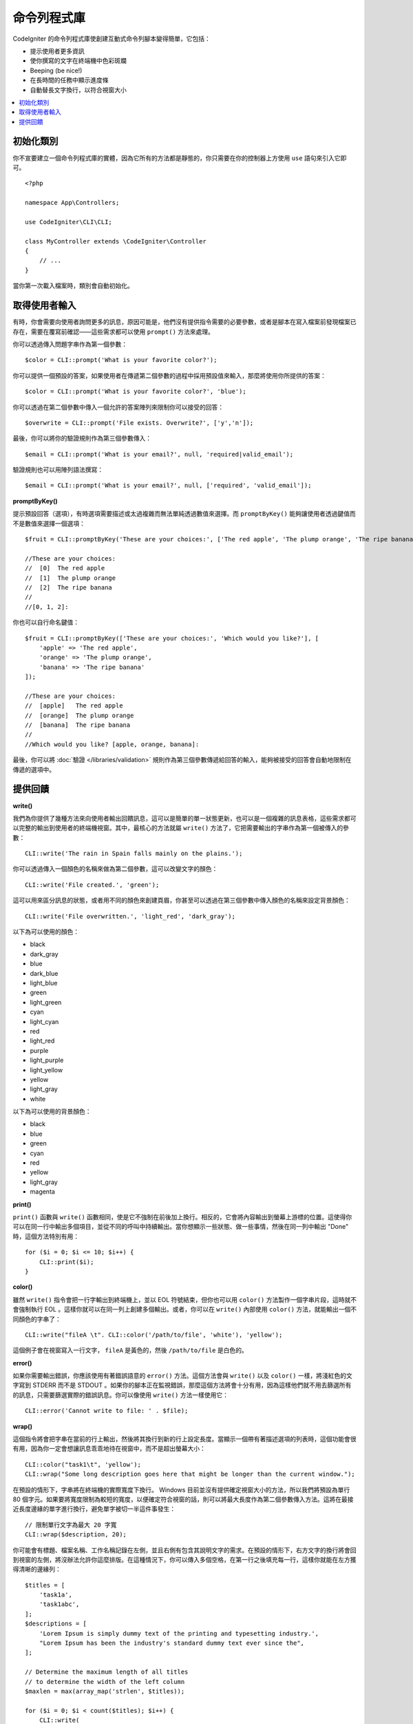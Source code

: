 ##############
命令列程式庫
##############

CodeIgniter 的命令列程式庫使創建互動式命令列腳本變得簡單，它包括：

* 提示使用者更多資訊
* 使你撰寫的文字在終端機中色彩斑斕
* Beeping (be nice!)
* 在長時間的任務中顯示進度條
* 自動替長文字換行，以符合視窗大小

.. contents::
    :local:
    :depth: 2

初始化類別
======================

你不宣要建立一個命令列程式庫的實體，因為它所有的方法都是靜態的，你只需要在你的控制器上方使用 ``use`` 語句來引入它即可。

::

    <?php

    namespace App\Controllers;

    use CodeIgniter\CLI\CLI;

    class MyController extends \CodeIgniter\Controller
    {
        // ...
    }

當你第一次載入檔案時，類別會自動初始化。

取得使用者輸入
===========================

有時，你會需要向使用者詢問更多的訊息，原因可能是，他們沒有提供指令需要的必要參數，或者是腳本在寫入檔案前發現檔案已存在，需要在覆寫前確認——這些需求都可以使用 ``prompt()`` 方法來處理。

你可以透過傳入問題字串作為第一個參數：

::

	$color = CLI::prompt('What is your favorite color?');

你可以提供一個預設的答案，如果使用者在傳遞第二個參數的過程中採用預設值來輸入，那麼將使用你所提供的答案：

::

	$color = CLI::prompt('What is your favorite color?', 'blue');

你可以透過在第二個參數中傳入一個允許的答案陣列來限制你可以接受的回答：

::

	$overwrite = CLI::prompt('File exists. Overwrite?', ['y','n']);

最後，你可以將你的驗證規則作為第三個參數傳入：

::

	$email = CLI::prompt('What is your email?', null, 'required|valid_email');

驗證規則也可以用陣列語法撰寫：

::

    $email = CLI::prompt('What is your email?', null, ['required', 'valid_email']);

**promptByKey()**

提示預設回答（選項），有時選項需要描述或太過複雜而無法單純透過數值來選擇。而 ``promptByKey()`` 能夠讓使用者透過鍵值而不是數值來選擇一個選項：

::

    $fruit = CLI::promptByKey('These are your choices:', ['The red apple', 'The plump orange', 'The ripe banana']);

    //These are your choices:
    //  [0]  The red apple
    //  [1]  The plump orange
    //  [2]  The ripe banana
    //
    //[0, 1, 2]:

你也可以自行命名鍵值：

::

    $fruit = CLI::promptByKey(['These are your choices:', 'Which would you like?'], [
        'apple' => 'The red apple',
        'orange' => 'The plump orange',
        'banana' => 'The ripe banana'
    ]);

    //These are your choices:
    //  [apple]   The red apple
    //  [orange]  The plump orange
    //  [banana]  The ripe banana
    //
    //Which would you like? [apple, orange, banana]:

最後，你可以將 :doc:`驗證 </libraries/validation>` 規則作為第三個參數傳遞給回答的輸入，能夠被接受的回答會自動地限制在傳遞的選項中。

提供回饋
==================

**write()**

我們為你提供了幾種方法來向使用者輸出回饋訊息，這可以是簡單的單一狀態更新，也可以是一個複雜的訊息表格，這些需求都可以完整的輸出到使用者的終端機視窗。其中，最核心的方法就屬 ``write()`` 方法了，它把需要輸出的字串作為第一個被傳入的參數：

::

	CLI::write('The rain in Spain falls mainly on the plains.');

你可以透過傳入一個顏色的名稱來做為第二個參數，這可以改變文字的顏色：

::

	CLI::write('File created.', 'green');

這可以用來區分訊息的狀態，或者用不同的顏色來創建頁眉，你甚至可以透過在第三個參數中傳入顏色的名稱來設定背景顏色：

::

	CLI::write('File overwritten.', 'light_red', 'dark_gray');

以下為可以使用的顏色：

* black
* dark_gray
* blue
* dark_blue
* light_blue
* green
* light_green
* cyan
* light_cyan
* red
* light_red
* purple
* light_purple
* light_yellow
* yellow
* light_gray
* white

以下為可以使用的背景顏色：

* black
* blue
* green
* cyan
* red
* yellow
* light_gray
* magenta

**print()**

``print()`` 函數與 ``write()`` 函數相同，使是它不強制在前後加上換行。相反的，它會將內容輸出到螢幕上游標的位置。這使得你可以在同一行中輸出多個項目，並從不同的呼叫中持續輸出。當你想顯示一些狀態、做一些事情，然後在同一列中輸出 "Done" 時，這個方法特別有用：

::

    for ($i = 0; $i <= 10; $i++) {
        CLI::print($i);
    }


**color()**

雖然 ``write()`` 指令會把一行字輸出到終端機上，並以 EOL 符號結束，但你也可以用 ``color()`` 方法製作一個字串片段，這時就不會強制執行 EOL 。這樣你就可以在同一列上創建多個輸出。或者，你可以在 ``write()`` 內部使用 ``color()`` 方法，就能輸出一個不同顏色的字串了：

::

	CLI::write("fileA \t". CLI::color('/path/to/file', 'white'), 'yellow');

這個例子會在視窗寫入一行文字， ``fileA`` 是黃色的，然後 ``/path/to/file`` 是白色的。

**error()**

如果你需要輸出錯誤，你應該使用有著錯誤語意的 ``error()`` 方法。這個方法會與 ``write()`` 以及 ``color()`` 一樣，將淺紅色的文字寫到 STDERR 而不是 STDOUT 。如果你的腳本正在監視錯誤，那麼這個方法將會十分有用，因為這樣他們就不用去篩選所有的訊息，只需要篩選實際的錯誤訊息。你可以像使用 ``write()`` 方法一樣使用它：

::

	CLI::error('Cannot write to file: ' . $file);

**wrap()**

這個指令將會把字串在當前的行上輸出，然後將其換行到新的行上設定長度。當顯示一個帶有著描述選項的列表時，這個功能會很有用，因為你一定會想讓訊息乖乖地待在視窗中，而不是超出螢幕大小：

::

	CLI::color("task1\t", 'yellow');
	CLI::wrap("Some long description goes here that might be longer than the current window.");

在預設的情形下，字串將在終端機的實際寬度下換行。 Windows 目前並沒有提供確定視窗大小的方法，所以我們將預設為單行 80 個字元。如果要將寬度限制為較短的寬度，以便確定符合視窗的話，則可以將最大長度作為第二個參數傳入方法。這將在最接近長度邊緣的單字進行換行，避免單字被切一半這件事發生：

::

	// 限制單行文字為最大 20 字寬
	CLI::wrap($description, 20);

你可能會有標題、檔案名稱、工作名稱記錄在左側，並且右側有包含其說明文字的需求。在預設的情形下，右方文字的換行將會回到視窗的左側，將沒辦法允許你這麼排版。在這種情況下，你可以傳入多個空格，在第一行之後填充每一行，這樣你就能在左方獲得清晰的邊緣列：

::

    $titles = [
        'task1a',
        'task1abc',
    ];
    $descriptions = [
        'Lorem Ipsum is simply dummy text of the printing and typesetting industry.',
        "Lorem Ipsum has been the industry's standard dummy text ever since the",
    ];

    // Determine the maximum length of all titles
    // to determine the width of the left column
    $maxlen = max(array_map('strlen', $titles));

    for ($i = 0; $i < count($titles); $i++) {
        CLI::write(
            // Display the title on the left of the row
            substr(
                $titles[$i] . str_repeat(' ', $maxlen + 3),
                0,
                $maxlen + 3
            ) .
            // Wrap the descriptions in a right-hand column
            // with its left side 3 characters wider than
            // the longest item on the left.
            CLI::wrap($descriptions[$i], 40, $maxlen + 3)
        );
    }

會建立起下列內容：

.. code-block:: none

    task1a     Lorem Ipsum is simply dummy
               text of the printing and typesetting
               industry.
    task1abc   Lorem Ipsum has been the industry's
               standard dummy text ever since the

**newLine()**

``newLine()`` 方法將向使用者輸出空行，它並不接受任何參數的傳入：

::

	CLI::newLine();

**clearScreen()**

你可以使用 ``clearScreen()`` 方法清除目前視窗內的內容，在大多數版本的 Windows 內，這將簡單地插入 40 行的空行，因為 Windows 不支援這個功能。但 Windows10 的 bash 集成將可以改變這一點：

::

	CLI::clearScreen();

**showProgress()**

如果你有一個長期執行的任務，你想讓使用者了解最新的進度，你可以使用 ``showProgress()`` 方法來表示進度，這個方法顯示的內容如下：

.. code-block:: none

	[####......] 40% Complete

這個進度方塊的動畫效果非常好。

要使用它的話，請在第一個參數中輸入目前的步驟，並將總步驟數當成第二個參數傳入。完成的百分比以及顯示的長度將根據這兩個數字決定。完成後，傳入 false 進度條就會被刪除。

::

    $totalSteps = count($tasks);
    $currStep   = 1;

    foreach ($tasks as $task) {
        CLI::showProgress($currStep++, $totalSteps);
        $task->run();
    }

    // Done, so erase it...
    CLI::showProgress(false);

**table()**

::

	$thead = ['ID', 'Title', 'Updated At', 'Active'];
	$tbody = [
		[7, 'A great item title', '2017-11-15 10:35:02', 1],
		[8, 'Another great item title', '2017-11-16 13:46:54', 0]
	];

	CLI::table($tbody, $thead);

.. code-block:: none

	+----+--------------------------+---------------------+--------+
	| ID | Title                    | Updated At          | Active |
	+----+--------------------------+---------------------+--------+
	| 7  | A great item title       | 2017-11-16 10:35:02 | 1      |
	| 8  | Another great item title | 2017-11-16 13:46:54 | 0      |
	+----+--------------------------+---------------------+--------+

**wait()**

等待一定的秒數，可以選擇等待訊息以及等待按鍵。

::

    // 將會等待你所指定的時間，並顯示倒數計時
    CLI::wait($seconds, true);
    // 繼續顯示訊息，等待輸入
    CLI::wait(0, false);
    // 等待你所指定的時間
    CLI::wait($seconds, false);